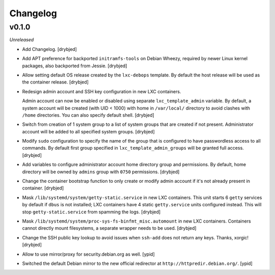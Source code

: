 Changelog
=========

v0.1.0
------

*Unreleased*

- Add Changelog. [drybjed]

- Add APT preference for backported ``initramfs-tools`` on Debian Wheezy,
  required by newer Linux kernel packages, also backported from Jessie.
  [drybjed]

- Allow setting default OS release created by the ``lxc-debops`` template.
  By default the host release will be used as the container release. [drybjed]

- Redesign admin account and SSH key configuration in new LXC containers.

  Admin account can now be enabled or disabled using separate
  ``lxc_template_admin`` variable. By default, a system account will be created
  (with UID < 1000) with home in ``/var/local/`` directory to avoid clashes
  with ``/home`` directories. You can also specify default shell. [drybjed]

- Switch from creation of 1 system group to a list of system groups that are
  created if not present. Administrator account will be added to all specified
  system groups. [drybjed]

- Modify ``sudo`` configuration to specify the name of the group that is
  configured to have passwordless access to all commands. By default first
  group specified in ``lxc_template_admin_groups`` will be granted full access.
  [drybjed]

- Add variables to configure administrator account home directory group and
  permissions. By default, home directory will be owned by ``admins`` group
  with ``0750`` permissions. [drybjed]

- Change the container bootstrap function to only create or modify admin
  account if it's not already present in container. [drybjed]

- Mask ``/lib/systemd/system/getty-static.service`` in new LXC containers. This
  unit starts 6 ``getty`` services by default if ``dbus`` is not installed; LXC
  containers have 4 static ``getty.service`` units configured instead. This
  will stop ``getty-static.service`` from spamming the logs. [drybjed]

- Mask ``/lib/systemd/system/proc-sys-fs-binfmt_misc.automount`` in new LXC
  containers. Containers cannot directly mount filesystems, a separate wrapper
  needs to be used. [drybjed]

- Change the SSH public key lookup to avoid issues when ``ssh-add`` does not
  return any keys. Thanks, xorgic! [drybjed]

- Allow to use mirror/proxy for security.debian.org as well. [ypid]

- Switched the default Debian mirror to the new official redirector at
  ``http://httpredir.debian.org/``. [ypid]
